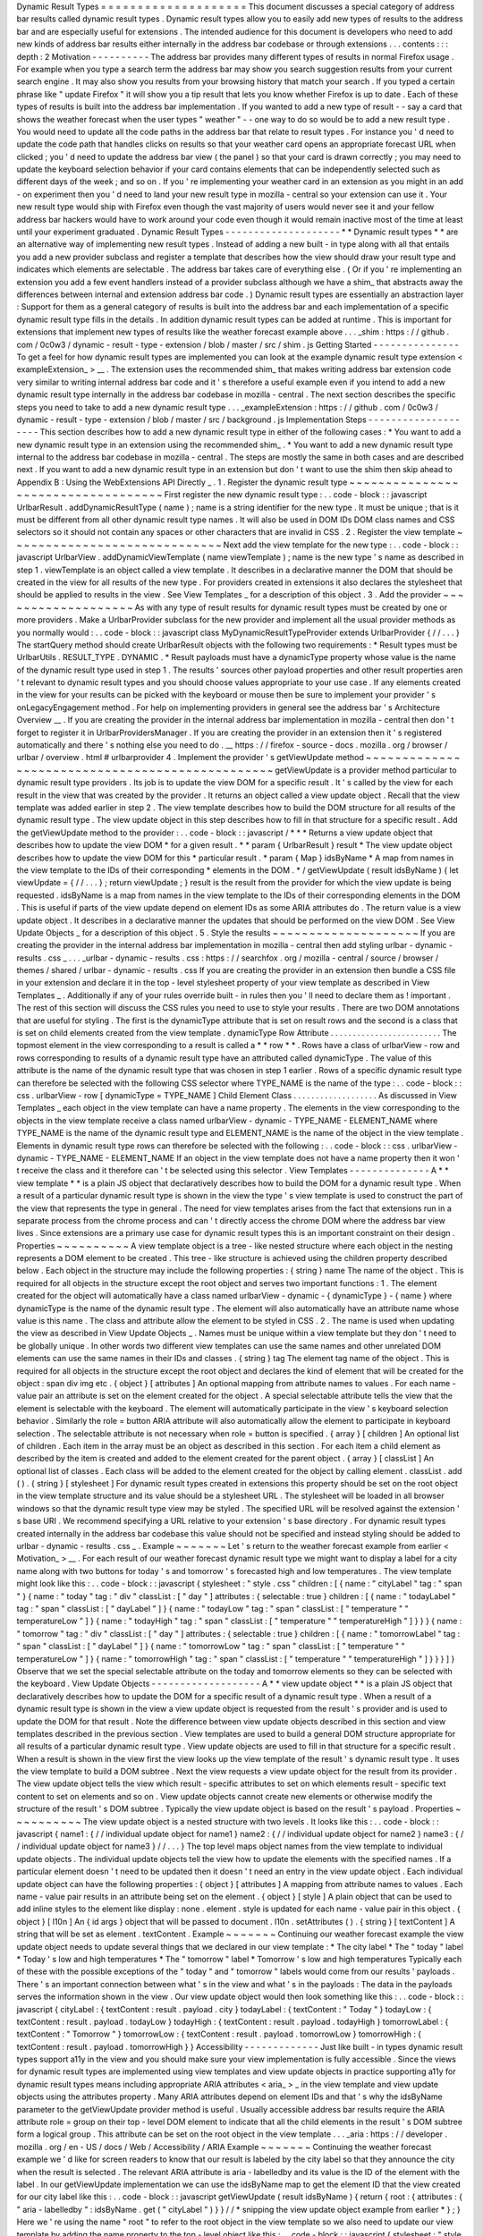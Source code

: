 Dynamic
Result
Types
=
=
=
=
=
=
=
=
=
=
=
=
=
=
=
=
=
=
=
=
This
document
discusses
a
special
category
of
address
bar
results
called
dynamic
result
types
.
Dynamic
result
types
allow
you
to
easily
add
new
types
of
results
to
the
address
bar
and
are
especially
useful
for
extensions
.
The
intended
audience
for
this
document
is
developers
who
need
to
add
new
kinds
of
address
bar
results
either
internally
in
the
address
bar
codebase
or
through
extensions
.
.
.
contents
:
:
:
depth
:
2
Motivation
-
-
-
-
-
-
-
-
-
-
The
address
bar
provides
many
different
types
of
results
in
normal
Firefox
usage
.
For
example
when
you
type
a
search
term
the
address
bar
may
show
you
search
suggestion
results
from
your
current
search
engine
.
It
may
also
show
you
results
from
your
browsing
history
that
match
your
search
.
If
you
typed
a
certain
phrase
like
"
update
Firefox
"
it
will
show
you
a
tip
result
that
lets
you
know
whether
Firefox
is
up
to
date
.
Each
of
these
types
of
results
is
built
into
the
address
bar
implementation
.
If
you
wanted
to
add
a
new
type
of
result
-
-
say
a
card
that
shows
the
weather
forecast
when
the
user
types
"
weather
"
-
-
one
way
to
do
so
would
be
to
add
a
new
result
type
.
You
would
need
to
update
all
the
code
paths
in
the
address
bar
that
relate
to
result
types
.
For
instance
you
'
d
need
to
update
the
code
path
that
handles
clicks
on
results
so
that
your
weather
card
opens
an
appropriate
forecast
URL
when
clicked
;
you
'
d
need
to
update
the
address
bar
view
(
the
panel
)
so
that
your
card
is
drawn
correctly
;
you
may
need
to
update
the
keyboard
selection
behavior
if
your
card
contains
elements
that
can
be
independently
selected
such
as
different
days
of
the
week
;
and
so
on
.
If
you
'
re
implementing
your
weather
card
in
an
extension
as
you
might
in
an
add
-
on
experiment
then
you
'
d
need
to
land
your
new
result
type
in
mozilla
-
central
so
your
extension
can
use
it
.
Your
new
result
type
would
ship
with
Firefox
even
though
the
vast
majority
of
users
would
never
see
it
and
your
fellow
address
bar
hackers
would
have
to
work
around
your
code
even
though
it
would
remain
inactive
most
of
the
time
at
least
until
your
experiment
graduated
.
Dynamic
Result
Types
-
-
-
-
-
-
-
-
-
-
-
-
-
-
-
-
-
-
-
-
*
*
Dynamic
result
types
*
*
are
an
alternative
way
of
implementing
new
result
types
.
Instead
of
adding
a
new
built
-
in
type
along
with
all
that
entails
you
add
a
new
provider
subclass
and
register
a
template
that
describes
how
the
view
should
draw
your
result
type
and
indicates
which
elements
are
selectable
.
The
address
bar
takes
care
of
everything
else
.
(
Or
if
you
'
re
implementing
an
extension
you
add
a
few
event
handlers
instead
of
a
provider
subclass
although
we
have
a
shim_
that
abstracts
away
the
differences
between
internal
and
extension
address
bar
code
.
)
Dynamic
result
types
are
essentially
an
abstraction
layer
:
Support
for
them
as
a
general
category
of
results
is
built
into
the
address
bar
and
each
implementation
of
a
specific
dynamic
result
type
fills
in
the
details
.
In
addition
dynamic
result
types
can
be
added
at
runtime
.
This
is
important
for
extensions
that
implement
new
types
of
results
like
the
weather
forecast
example
above
.
.
.
_shim
:
https
:
/
/
github
.
com
/
0c0w3
/
dynamic
-
result
-
type
-
extension
/
blob
/
master
/
src
/
shim
.
js
Getting
Started
-
-
-
-
-
-
-
-
-
-
-
-
-
-
-
To
get
a
feel
for
how
dynamic
result
types
are
implemented
you
can
look
at
the
example
dynamic
result
type
extension
<
exampleExtension_
>
__
.
The
extension
uses
the
recommended
shim_
that
makes
writing
address
bar
extension
code
very
similar
to
writing
internal
address
bar
code
and
it
'
s
therefore
a
useful
example
even
if
you
intend
to
add
a
new
dynamic
result
type
internally
in
the
address
bar
codebase
in
mozilla
-
central
.
The
next
section
describes
the
specific
steps
you
need
to
take
to
add
a
new
dynamic
result
type
.
.
.
_exampleExtension
:
https
:
/
/
github
.
com
/
0c0w3
/
dynamic
-
result
-
type
-
extension
/
blob
/
master
/
src
/
background
.
js
Implementation
Steps
-
-
-
-
-
-
-
-
-
-
-
-
-
-
-
-
-
-
-
-
This
section
describes
how
to
add
a
new
dynamic
result
type
in
either
of
the
following
cases
:
*
You
want
to
add
a
new
dynamic
result
type
in
an
extension
using
the
recommended
shim_
.
*
You
want
to
add
a
new
dynamic
result
type
internal
to
the
address
bar
codebase
in
mozilla
-
central
.
The
steps
are
mostly
the
same
in
both
cases
and
are
described
next
.
If
you
want
to
add
a
new
dynamic
result
type
in
an
extension
but
don
'
t
want
to
use
the
shim
then
skip
ahead
to
Appendix
B
:
Using
the
WebExtensions
API
Directly
_
.
1
.
Register
the
dynamic
result
type
~
~
~
~
~
~
~
~
~
~
~
~
~
~
~
~
~
~
~
~
~
~
~
~
~
~
~
~
~
~
~
~
~
~
~
First
register
the
new
dynamic
result
type
:
.
.
code
-
block
:
:
javascript
UrlbarResult
.
addDynamicResultType
(
name
)
;
name
is
a
string
identifier
for
the
new
type
.
It
must
be
unique
;
that
is
it
must
be
different
from
all
other
dynamic
result
type
names
.
It
will
also
be
used
in
DOM
IDs
DOM
class
names
and
CSS
selectors
so
it
should
not
contain
any
spaces
or
other
characters
that
are
invalid
in
CSS
.
2
.
Register
the
view
template
~
~
~
~
~
~
~
~
~
~
~
~
~
~
~
~
~
~
~
~
~
~
~
~
~
~
~
~
~
Next
add
the
view
template
for
the
new
type
:
.
.
code
-
block
:
:
javascript
UrlbarView
.
addDynamicViewTemplate
(
name
viewTemplate
)
;
name
is
the
new
type
'
s
name
as
described
in
step
1
.
viewTemplate
is
an
object
called
a
view
template
.
It
describes
in
a
declarative
manner
the
DOM
that
should
be
created
in
the
view
for
all
results
of
the
new
type
.
For
providers
created
in
extensions
it
also
declares
the
stylesheet
that
should
be
applied
to
results
in
the
view
.
See
View
Templates
_
for
a
description
of
this
object
.
3
.
Add
the
provider
~
~
~
~
~
~
~
~
~
~
~
~
~
~
~
~
~
~
~
As
with
any
type
of
result
results
for
dynamic
result
types
must
be
created
by
one
or
more
providers
.
Make
a
UrlbarProvider
subclass
for
the
new
provider
and
implement
all
the
usual
provider
methods
as
you
normally
would
:
.
.
code
-
block
:
:
javascript
class
MyDynamicResultTypeProvider
extends
UrlbarProvider
{
/
/
.
.
.
}
The
startQuery
method
should
create
UrlbarResult
objects
with
the
following
two
requirements
:
*
Result
types
must
be
UrlbarUtils
.
RESULT_TYPE
.
DYNAMIC
.
*
Result
payloads
must
have
a
dynamicType
property
whose
value
is
the
name
of
the
dynamic
result
type
used
in
step
1
.
The
results
'
sources
other
payload
properties
and
other
result
properties
aren
'
t
relevant
to
dynamic
result
types
and
you
should
choose
values
appropriate
to
your
use
case
.
If
any
elements
created
in
the
view
for
your
results
can
be
picked
with
the
keyboard
or
mouse
then
be
sure
to
implement
your
provider
'
s
onLegacyEngagement
method
.
For
help
on
implementing
providers
in
general
see
the
address
bar
'
s
Architecture
Overview
__
.
If
you
are
creating
the
provider
in
the
internal
address
bar
implementation
in
mozilla
-
central
then
don
'
t
forget
to
register
it
in
UrlbarProvidersManager
.
If
you
are
creating
the
provider
in
an
extension
then
it
'
s
registered
automatically
and
there
'
s
nothing
else
you
need
to
do
.
__
https
:
/
/
firefox
-
source
-
docs
.
mozilla
.
org
/
browser
/
urlbar
/
overview
.
html
#
urlbarprovider
4
.
Implement
the
provider
'
s
getViewUpdate
method
~
~
~
~
~
~
~
~
~
~
~
~
~
~
~
~
~
~
~
~
~
~
~
~
~
~
~
~
~
~
~
~
~
~
~
~
~
~
~
~
~
~
~
~
~
~
~
~
getViewUpdate
is
a
provider
method
particular
to
dynamic
result
type
providers
.
Its
job
is
to
update
the
view
DOM
for
a
specific
result
.
It
'
s
called
by
the
view
for
each
result
in
the
view
that
was
created
by
the
provider
.
It
returns
an
object
called
a
view
update
object
.
Recall
that
the
view
template
was
added
earlier
in
step
2
.
The
view
template
describes
how
to
build
the
DOM
structure
for
all
results
of
the
dynamic
result
type
.
The
view
update
object
in
this
step
describes
how
to
fill
in
that
structure
for
a
specific
result
.
Add
the
getViewUpdate
method
to
the
provider
:
.
.
code
-
block
:
:
javascript
/
*
*
*
Returns
a
view
update
object
that
describes
how
to
update
the
view
DOM
*
for
a
given
result
.
*
*
param
{
UrlbarResult
}
result
*
The
view
update
object
describes
how
to
update
the
view
DOM
for
this
*
particular
result
.
*
param
{
Map
}
idsByName
*
A
map
from
names
in
the
view
template
to
the
IDs
of
their
corresponding
*
elements
in
the
DOM
.
*
/
getViewUpdate
(
result
idsByName
)
{
let
viewUpdate
=
{
/
/
.
.
.
}
;
return
viewUpdate
;
}
result
is
the
result
from
the
provider
for
which
the
view
update
is
being
requested
.
idsByName
is
a
map
from
names
in
the
view
template
to
the
IDs
of
their
corresponding
elements
in
the
DOM
.
This
is
useful
if
parts
of
the
view
update
depend
on
element
IDs
as
some
ARIA
attributes
do
.
The
return
value
is
a
view
update
object
.
It
describes
in
a
declarative
manner
the
updates
that
should
be
performed
on
the
view
DOM
.
See
View
Update
Objects
_
for
a
description
of
this
object
.
5
.
Style
the
results
~
~
~
~
~
~
~
~
~
~
~
~
~
~
~
~
~
~
~
~
If
you
are
creating
the
provider
in
the
internal
address
bar
implementation
in
mozilla
-
central
then
add
styling
urlbar
-
dynamic
-
results
.
css
_
.
.
.
_urlbar
-
dynamic
-
results
.
css
:
https
:
/
/
searchfox
.
org
/
mozilla
-
central
/
source
/
browser
/
themes
/
shared
/
urlbar
-
dynamic
-
results
.
css
If
you
are
creating
the
provider
in
an
extension
then
bundle
a
CSS
file
in
your
extension
and
declare
it
in
the
top
-
level
stylesheet
property
of
your
view
template
as
described
in
View
Templates
_
.
Additionally
if
any
of
your
rules
override
built
-
in
rules
then
you
'
ll
need
to
declare
them
as
!
important
.
The
rest
of
this
section
will
discuss
the
CSS
rules
you
need
to
use
to
style
your
results
.
There
are
two
DOM
annotations
that
are
useful
for
styling
.
The
first
is
the
dynamicType
attribute
that
is
set
on
result
rows
and
the
second
is
a
class
that
is
set
on
child
elements
created
from
the
view
template
.
dynamicType
Row
Attribute
.
.
.
.
.
.
.
.
.
.
.
.
.
.
.
.
.
.
.
.
.
.
.
.
.
The
topmost
element
in
the
view
corresponding
to
a
result
is
called
a
*
*
row
*
*
.
Rows
have
a
class
of
urlbarView
-
row
and
rows
corresponding
to
results
of
a
dynamic
result
type
have
an
attributed
called
dynamicType
.
The
value
of
this
attribute
is
the
name
of
the
dynamic
result
type
that
was
chosen
in
step
1
earlier
.
Rows
of
a
specific
dynamic
result
type
can
therefore
be
selected
with
the
following
CSS
selector
where
TYPE_NAME
is
the
name
of
the
type
:
.
.
code
-
block
:
:
css
.
urlbarView
-
row
[
dynamicType
=
TYPE_NAME
]
Child
Element
Class
.
.
.
.
.
.
.
.
.
.
.
.
.
.
.
.
.
.
.
As
discussed
in
View
Templates
_
each
object
in
the
view
template
can
have
a
name
property
.
The
elements
in
the
view
corresponding
to
the
objects
in
the
view
template
receive
a
class
named
urlbarView
-
dynamic
-
TYPE_NAME
-
ELEMENT_NAME
where
TYPE_NAME
is
the
name
of
the
dynamic
result
type
and
ELEMENT_NAME
is
the
name
of
the
object
in
the
view
template
.
Elements
in
dynamic
result
type
rows
can
therefore
be
selected
with
the
following
:
.
.
code
-
block
:
:
css
.
urlbarView
-
dynamic
-
TYPE_NAME
-
ELEMENT_NAME
If
an
object
in
the
view
template
does
not
have
a
name
property
then
it
won
'
t
receive
the
class
and
it
therefore
can
'
t
be
selected
using
this
selector
.
View
Templates
-
-
-
-
-
-
-
-
-
-
-
-
-
-
A
*
*
view
template
*
*
is
a
plain
JS
object
that
declaratively
describes
how
to
build
the
DOM
for
a
dynamic
result
type
.
When
a
result
of
a
particular
dynamic
result
type
is
shown
in
the
view
the
type
'
s
view
template
is
used
to
construct
the
part
of
the
view
that
represents
the
type
in
general
.
The
need
for
view
templates
arises
from
the
fact
that
extensions
run
in
a
separate
process
from
the
chrome
process
and
can
'
t
directly
access
the
chrome
DOM
where
the
address
bar
view
lives
.
Since
extensions
are
a
primary
use
case
for
dynamic
result
types
this
is
an
important
constraint
on
their
design
.
Properties
~
~
~
~
~
~
~
~
~
~
A
view
template
object
is
a
tree
-
like
nested
structure
where
each
object
in
the
nesting
represents
a
DOM
element
to
be
created
.
This
tree
-
like
structure
is
achieved
using
the
children
property
described
below
.
Each
object
in
the
structure
may
include
the
following
properties
:
{
string
}
name
The
name
of
the
object
.
This
is
required
for
all
objects
in
the
structure
except
the
root
object
and
serves
two
important
functions
:
1
.
The
element
created
for
the
object
will
automatically
have
a
class
named
urlbarView
-
dynamic
-
{
dynamicType
}
-
{
name
}
where
dynamicType
is
the
name
of
the
dynamic
result
type
.
The
element
will
also
automatically
have
an
attribute
name
whose
value
is
this
name
.
The
class
and
attribute
allow
the
element
to
be
styled
in
CSS
.
2
.
The
name
is
used
when
updating
the
view
as
described
in
View
Update
Objects
_
.
Names
must
be
unique
within
a
view
template
but
they
don
'
t
need
to
be
globally
unique
.
In
other
words
two
different
view
templates
can
use
the
same
names
and
other
unrelated
DOM
elements
can
use
the
same
names
in
their
IDs
and
classes
.
{
string
}
tag
The
element
tag
name
of
the
object
.
This
is
required
for
all
objects
in
the
structure
except
the
root
object
and
declares
the
kind
of
element
that
will
be
created
for
the
object
:
span
div
img
etc
.
{
object
}
[
attributes
]
An
optional
mapping
from
attribute
names
to
values
.
For
each
name
-
value
pair
an
attribute
is
set
on
the
element
created
for
the
object
.
A
special
selectable
attribute
tells
the
view
that
the
element
is
selectable
with
the
keyboard
.
The
element
will
automatically
participate
in
the
view
'
s
keyboard
selection
behavior
.
Similarly
the
role
=
button
ARIA
attribute
will
also
automatically
allow
the
element
to
participate
in
keyboard
selection
.
The
selectable
attribute
is
not
necessary
when
role
=
button
is
specified
.
{
array
}
[
children
]
An
optional
list
of
children
.
Each
item
in
the
array
must
be
an
object
as
described
in
this
section
.
For
each
item
a
child
element
as
described
by
the
item
is
created
and
added
to
the
element
created
for
the
parent
object
.
{
array
}
[
classList
]
An
optional
list
of
classes
.
Each
class
will
be
added
to
the
element
created
for
the
object
by
calling
element
.
classList
.
add
(
)
.
{
string
}
[
stylesheet
]
For
dynamic
result
types
created
in
extensions
this
property
should
be
set
on
the
root
object
in
the
view
template
structure
and
its
value
should
be
a
stylesheet
URL
.
The
stylesheet
will
be
loaded
in
all
browser
windows
so
that
the
dynamic
result
type
view
may
be
styled
.
The
specified
URL
will
be
resolved
against
the
extension
'
s
base
URI
.
We
recommend
specifying
a
URL
relative
to
your
extension
'
s
base
directory
.
For
dynamic
result
types
created
internally
in
the
address
bar
codebase
this
value
should
not
be
specified
and
instead
styling
should
be
added
to
urlbar
-
dynamic
-
results
.
css
_
.
Example
~
~
~
~
~
~
~
Let
'
s
return
to
the
weather
forecast
example
from
earlier
<
Motivation_
>
__
.
For
each
result
of
our
weather
forecast
dynamic
result
type
we
might
want
to
display
a
label
for
a
city
name
along
with
two
buttons
for
today
'
s
and
tomorrow
'
s
forecasted
high
and
low
temperatures
.
The
view
template
might
look
like
this
:
.
.
code
-
block
:
:
javascript
{
stylesheet
:
"
style
.
css
"
children
:
[
{
name
:
"
cityLabel
"
tag
:
"
span
"
}
{
name
:
"
today
"
tag
:
"
div
"
classList
:
[
"
day
"
]
attributes
:
{
selectable
:
true
}
children
:
[
{
name
:
"
todayLabel
"
tag
:
"
span
"
classList
:
[
"
dayLabel
"
]
}
{
name
:
"
todayLow
"
tag
:
"
span
"
classList
:
[
"
temperature
"
"
temperatureLow
"
]
}
{
name
:
"
todayHigh
"
tag
:
"
span
"
classList
:
[
"
temperature
"
"
temperatureHigh
"
]
}
}
}
{
name
:
"
tomorrow
"
tag
:
"
div
"
classList
:
[
"
day
"
]
attributes
:
{
selectable
:
true
}
children
:
[
{
name
:
"
tomorrowLabel
"
tag
:
"
span
"
classList
:
[
"
dayLabel
"
]
}
{
name
:
"
tomorrowLow
"
tag
:
"
span
"
classList
:
[
"
temperature
"
"
temperatureLow
"
]
}
{
name
:
"
tomorrowHigh
"
tag
:
"
span
"
classList
:
[
"
temperature
"
"
temperatureHigh
"
]
}
}
}
]
}
Observe
that
we
set
the
special
selectable
attribute
on
the
today
and
tomorrow
elements
so
they
can
be
selected
with
the
keyboard
.
View
Update
Objects
-
-
-
-
-
-
-
-
-
-
-
-
-
-
-
-
-
-
-
A
*
*
view
update
object
*
*
is
a
plain
JS
object
that
declaratively
describes
how
to
update
the
DOM
for
a
specific
result
of
a
dynamic
result
type
.
When
a
result
of
a
dynamic
result
type
is
shown
in
the
view
a
view
update
object
is
requested
from
the
result
'
s
provider
and
is
used
to
update
the
DOM
for
that
result
.
Note
the
difference
between
view
update
objects
described
in
this
section
and
view
templates
described
in
the
previous
section
.
View
templates
are
used
to
build
a
general
DOM
structure
appropriate
for
all
results
of
a
particular
dynamic
result
type
.
View
update
objects
are
used
to
fill
in
that
structure
for
a
specific
result
.
When
a
result
is
shown
in
the
view
first
the
view
looks
up
the
view
template
of
the
result
'
s
dynamic
result
type
.
It
uses
the
view
template
to
build
a
DOM
subtree
.
Next
the
view
requests
a
view
update
object
for
the
result
from
its
provider
.
The
view
update
object
tells
the
view
which
result
-
specific
attributes
to
set
on
which
elements
result
-
specific
text
content
to
set
on
elements
and
so
on
.
View
update
objects
cannot
create
new
elements
or
otherwise
modify
the
structure
of
the
result
'
s
DOM
subtree
.
Typically
the
view
update
object
is
based
on
the
result
'
s
payload
.
Properties
~
~
~
~
~
~
~
~
~
~
The
view
update
object
is
a
nested
structure
with
two
levels
.
It
looks
like
this
:
.
.
code
-
block
:
:
javascript
{
name1
:
{
/
/
individual
update
object
for
name1
}
name2
:
{
/
/
individual
update
object
for
name2
}
name3
:
{
/
/
individual
update
object
for
name3
}
/
/
.
.
.
}
The
top
level
maps
object
names
from
the
view
template
to
individual
update
objects
.
The
individual
update
objects
tell
the
view
how
to
update
the
elements
with
the
specified
names
.
If
a
particular
element
doesn
'
t
need
to
be
updated
then
it
doesn
'
t
need
an
entry
in
the
view
update
object
.
Each
individual
update
object
can
have
the
following
properties
:
{
object
}
[
attributes
]
A
mapping
from
attribute
names
to
values
.
Each
name
-
value
pair
results
in
an
attribute
being
set
on
the
element
.
{
object
}
[
style
]
A
plain
object
that
can
be
used
to
add
inline
styles
to
the
element
like
display
:
none
.
element
.
style
is
updated
for
each
name
-
value
pair
in
this
object
.
{
object
}
[
l10n
]
An
{
id
args
}
object
that
will
be
passed
to
document
.
l10n
.
setAttributes
(
)
.
{
string
}
[
textContent
]
A
string
that
will
be
set
as
element
.
textContent
.
Example
~
~
~
~
~
~
~
Continuing
our
weather
forecast
example
the
view
update
object
needs
to
update
several
things
that
we
declared
in
our
view
template
:
*
The
city
label
*
The
"
today
"
label
*
Today
'
s
low
and
high
temperatures
*
The
"
tomorrow
"
label
*
Tomorrow
'
s
low
and
high
temperatures
Typically
each
of
these
with
the
possible
exceptions
of
the
"
today
"
and
"
tomorrow
"
labels
would
come
from
our
results
'
payloads
.
There
'
s
an
important
connection
between
what
'
s
in
the
view
and
what
'
s
in
the
payloads
:
The
data
in
the
payloads
serves
the
information
shown
in
the
view
.
Our
view
update
object
would
then
look
something
like
this
:
.
.
code
-
block
:
:
javascript
{
cityLabel
:
{
textContent
:
result
.
payload
.
city
}
todayLabel
:
{
textContent
:
"
Today
"
}
todayLow
:
{
textContent
:
result
.
payload
.
todayLow
}
todayHigh
:
{
textContent
:
result
.
payload
.
todayHigh
}
tomorrowLabel
:
{
textContent
:
"
Tomorrow
"
}
tomorrowLow
:
{
textContent
:
result
.
payload
.
tomorrowLow
}
tomorrowHigh
:
{
textContent
:
result
.
payload
.
tomorrowHigh
}
}
Accessibility
-
-
-
-
-
-
-
-
-
-
-
-
-
Just
like
built
-
in
types
dynamic
result
types
support
a11y
in
the
view
and
you
should
make
sure
your
view
implementation
is
fully
accessible
.
Since
the
views
for
dynamic
result
types
are
implemented
using
view
templates
and
view
update
objects
in
practice
supporting
a11y
for
dynamic
result
types
means
including
appropriate
ARIA
attributes
<
aria_
>
_
in
the
view
template
and
view
update
objects
using
the
attributes
property
.
Many
ARIA
attributes
depend
on
element
IDs
and
that
'
s
why
the
idsByName
parameter
to
the
getViewUpdate
provider
method
is
useful
.
Usually
accessible
address
bar
results
require
the
ARIA
attribute
role
=
group
on
their
top
-
level
DOM
element
to
indicate
that
all
the
child
elements
in
the
result
'
s
DOM
subtree
form
a
logical
group
.
This
attribute
can
be
set
on
the
root
object
in
the
view
template
.
.
.
_aria
:
https
:
/
/
developer
.
mozilla
.
org
/
en
-
US
/
docs
/
Web
/
Accessibility
/
ARIA
Example
~
~
~
~
~
~
~
Continuing
the
weather
forecast
example
we
'
d
like
for
screen
readers
to
know
that
our
result
is
labeled
by
the
city
label
so
that
they
announce
the
city
when
the
result
is
selected
.
The
relevant
ARIA
attribute
is
aria
-
labelledby
and
its
value
is
the
ID
of
the
element
with
the
label
.
In
our
getViewUpdate
implementation
we
can
use
the
idsByName
map
to
get
the
element
ID
that
the
view
created
for
our
city
label
like
this
:
.
.
code
-
block
:
:
javascript
getViewUpdate
(
result
idsByName
)
{
return
{
root
:
{
attributes
:
{
"
aria
-
labelledby
"
:
idsByName
.
get
(
"
cityLabel
"
)
}
}
/
/
*
snipping
the
view
update
object
example
from
earlier
*
}
;
}
Here
we
'
re
using
the
name
"
root
"
to
refer
to
the
root
object
in
the
view
template
so
we
also
need
to
update
our
view
template
by
adding
the
name
property
to
the
top
-
level
object
like
this
:
.
.
code
-
block
:
:
javascript
{
stylesheet
:
"
style
.
css
"
name
:
"
root
"
attributes
:
{
role
:
"
group
"
}
children
:
[
{
name
:
"
cityLabel
"
tag
:
"
span
"
}
/
/
*
snipping
the
view
template
example
from
earlier
*
]
}
Note
that
we
'
ve
also
included
the
role
=
group
ARIA
attribute
on
the
root
as
discussed
above
.
We
could
have
included
it
in
the
view
update
object
instead
of
the
view
template
but
since
it
doesn
'
t
depend
on
a
specific
result
or
element
ID
in
the
idsByName
map
the
view
template
makes
more
sense
.
Mimicking
Built
-
in
Address
Bar
Results
-
-
-
-
-
-
-
-
-
-
-
-
-
-
-
-
-
-
-
-
-
-
-
-
-
-
-
-
-
-
-
-
-
-
-
-
-
-
Sometimes
it
'
s
desirable
to
create
a
new
result
type
that
looks
and
behaves
like
the
usual
built
-
in
address
bar
results
.
Two
conveniences
are
available
that
are
useful
in
this
case
.
URL
Navigation
~
~
~
~
~
~
~
~
~
~
~
~
~
~
If
a
result
'
s
payload
includes
a
string
url
property
and
a
boolean
shouldNavigate
:
true
property
then
picking
the
result
will
navigate
to
the
URL
.
The
onLegacyEngagement
method
of
the
result
'
s
provider
will
still
be
called
before
navigation
.
Text
Highlighting
~
~
~
~
~
~
~
~
~
~
~
~
~
~
~
~
~
Most
built
-
in
address
bar
results
emphasize
occurrences
of
the
user
'
s
search
string
in
their
text
by
boldfacing
matching
substrings
.
Search
suggestion
results
do
the
opposite
by
emphasizing
the
portion
of
the
suggestion
that
the
user
has
not
yet
typed
.
This
emphasis
feature
is
called
*
*
highlighting
*
*
and
it
'
s
also
available
to
the
results
of
dynamic
result
types
.
Highlighting
for
dynamic
result
types
is
a
fairly
automated
process
.
The
text
that
you
want
to
highlight
must
be
present
as
a
property
in
your
result
payload
.
Instead
of
setting
the
property
to
a
string
value
as
you
normally
would
set
it
to
an
array
with
two
elements
where
the
first
element
is
the
text
and
the
second
element
is
a
UrlbarUtils
.
HIGHLIGHT
value
like
the
title
payload
property
in
the
following
example
:
.
.
code
-
block
:
:
javascript
let
result
=
new
UrlbarResult
(
UrlbarUtils
.
RESULT_TYPE
.
DYNAMIC
UrlbarUtils
.
RESULT_SOURCE
.
OTHER_NETWORK
{
title
:
[
"
Some
result
title
"
UrlbarUtils
.
HIGHLIGHT
.
TYPED
]
/
/
*
more
payload
properties
*
}
)
;
UrlbarUtils
.
HIGHLIGHT
is
defined
in
the
extensions
shim_
and
is
described
below
.
Your
view
template
must
create
an
element
corresponding
to
the
payload
property
.
That
is
it
must
include
an
object
where
the
value
of
the
name
property
is
the
name
of
the
payload
property
like
this
:
.
.
code
-
block
:
:
javascript
{
children
:
[
{
name
:
"
title
"
tag
:
"
span
"
}
/
/
.
.
.
]
}
In
contrast
your
view
update
objects
must
*
not
*
include
an
update
for
the
element
.
That
is
they
must
not
include
a
property
whose
name
is
the
name
of
the
payload
property
.
Instead
when
the
view
is
ready
to
update
the
DOM
of
your
results
it
will
automatically
find
the
elements
corresponding
to
the
payload
property
set
their
textContent
to
the
text
value
in
the
array
and
apply
the
appropriate
highlighting
as
described
next
.
There
are
two
possible
UrlbarUtils
.
HIGHLIGHT
values
.
Each
controls
how
highlighting
is
performed
:
UrlbarUtils
.
HIGHLIGHT
.
TYPED
Substrings
in
the
payload
text
that
match
the
user
'
s
search
string
will
be
emphasized
.
UrlbarUtils
.
HIGHLIGHT
.
SUGGESTED
If
the
user
'
s
search
string
appears
in
the
payload
text
then
the
remainder
of
the
text
following
the
matching
substring
will
be
emphasized
.
Appendix
A
:
Examples
-
-
-
-
-
-
-
-
-
-
-
-
-
-
-
-
-
-
-
-
This
section
lists
some
example
and
real
-
world
consumers
of
dynamic
result
types
.
Example
Extension
__
This
extension
demonstrates
a
simple
use
of
dynamic
result
types
.
Weather
Quick
Suggest
Extension
__
A
real
-
world
Firefox
extension
experiment
that
shows
weather
forecasts
and
alerts
when
the
user
performs
relevant
searches
in
the
address
bar
.
Tab
-
to
-
Search
Provider
__
This
is
a
built
-
in
provider
in
mozilla
-
central
that
uses
dynamic
result
types
.
__
https
:
/
/
github
.
com
/
0c0w3
/
dynamic
-
result
-
type
-
extension
__
https
:
/
/
github
.
com
/
mozilla
-
extensions
/
firefox
-
quick
-
suggest
-
weather
/
blob
/
master
/
src
/
background
.
js
__
https
:
/
/
searchfox
.
org
/
mozilla
-
central
/
source
/
browser
/
components
/
urlbar
/
UrlbarProviderTabToSearch
.
sys
.
mjs
